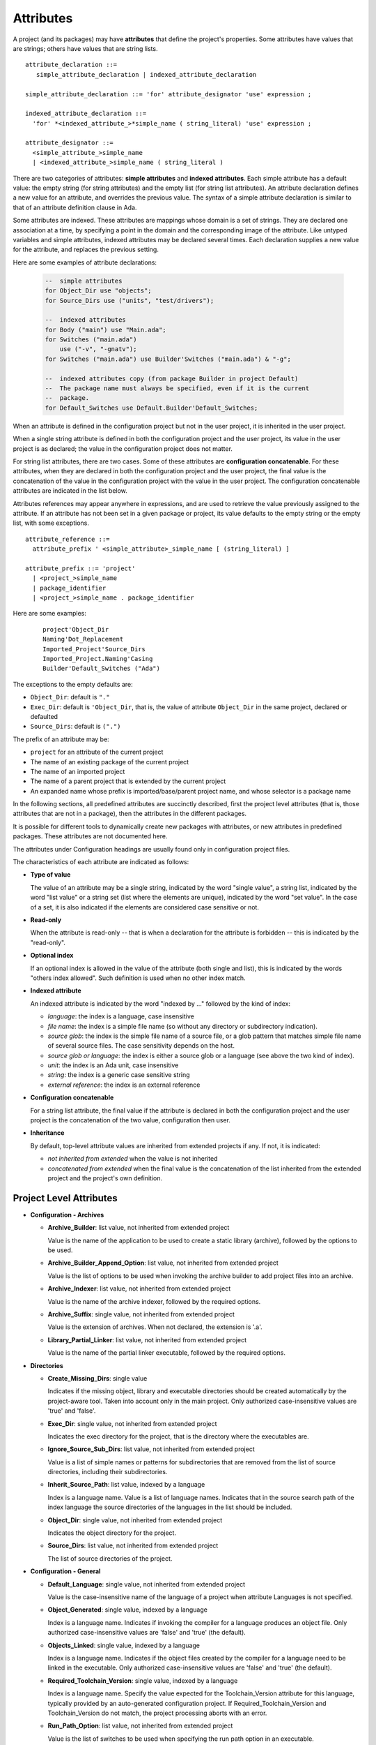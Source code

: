 .. index:: attribute

.. _Attributes:

Attributes
----------

A project (and its packages) may have **attributes** that define
the project's properties.  Some attributes have values that are strings;
others have values that are string lists.

::

     attribute_declaration ::=
        simple_attribute_declaration | indexed_attribute_declaration

     simple_attribute_declaration ::= 'for' attribute_designator 'use' expression ;

     indexed_attribute_declaration ::=
       'for' *<indexed_attribute_>*simple_name ( string_literal) 'use' expression ;

     attribute_designator ::=
       <simple_attribute_>simple_name
       | <indexed_attribute_>simple_name ( string_literal )

There are two categories of attributes: **simple attributes**
and **indexed attributes**.
Each simple attribute has a default value: the empty string (for string
attributes) and the empty list (for string list attributes).
An attribute declaration defines a new value for an attribute, and overrides
the previous value. The syntax of a simple attribute declaration is similar to
that of an attribute definition clause in Ada.

Some attributes are indexed. These attributes are mappings whose
domain is a set of strings. They are declared one association
at a time, by specifying a point in the domain and the corresponding image
of the attribute.
Like untyped variables and simple attributes, indexed attributes
may be declared several times. Each declaration supplies a new value for the
attribute, and replaces the previous setting.

Here are some examples of attribute declarations:

  .. code-block:: gpr

       --  simple attributes
       for Object_Dir use "objects";
       for Source_Dirs use ("units", "test/drivers");

       --  indexed attributes
       for Body ("main") use "Main.ada";
       for Switches ("main.ada")
           use ("-v", "-gnatv");
       for Switches ("main.ada") use Builder'Switches ("main.ada") & "-g";

       --  indexed attributes copy (from package Builder in project Default)
       --  The package name must always be specified, even if it is the current
       --  package.
       for Default_Switches use Default.Builder'Default_Switches;

When an attribute is defined in the configuration project but not in the user
project, it is inherited in the user project.

When a single string attribute is defined in both the configuration project
and the user project, its value in the user project is as declared; the value
in the configuration project does not matter.

For string list attributes, there are two cases. Some of these attributes are
**configuration concatenable**. For these attributes, when they are declared
in both the configuration project and the user project, the final value is
the concatenation of the value in the configuration project with the value
in the user project. The configuration concatenable attributes are indicated
in the list below.

Attributes references may appear anywhere in expressions, and are used
to retrieve the value previously assigned to the attribute. If an attribute
has not been set in a given package or project, its value defaults to the
empty string or the empty list, with some exceptions.

::

    attribute_reference ::=
      attribute_prefix ' <simple_attribute>_simple_name [ (string_literal) ]

    attribute_prefix ::= 'project'
      | <project_>simple_name
      | package_identifier
      | <project_>simple_name . package_identifier

Here are some examples:

  ::

      project'Object_Dir
      Naming'Dot_Replacement
      Imported_Project'Source_Dirs
      Imported_Project.Naming'Casing
      Builder'Default_Switches ("Ada")

The exceptions to the empty defaults are:

* ``Object_Dir``: default is ``"."``
* ``Exec_Dir``: default is ``'Object_Dir``, that is, the value of attribute
  ``Object_Dir`` in the same project, declared or defaulted
* ``Source_Dirs``: default is ``(".")``

The prefix of an attribute may be:

* ``project`` for an attribute of the current project
* The name of an existing package of the current project
* The name of an imported project
* The name of a parent project that is extended by the current project
* An expanded name whose prefix is imported/base/parent project name,
  and whose selector is a package name

In the following sections, all predefined attributes are succinctly described,
first the project level attributes (that is, those attributes that are not in a
package), then the attributes in the different packages.

It is possible for different tools to dynamically create new packages with
attributes, or new attributes in predefined packages. These attributes are
not documented here.

The attributes under Configuration headings are usually found only in
configuration project files.

The characteristics of each attribute are indicated as follows:

* **Type of value**

  The value of an attribute may be a single string, indicated by the word
  "single value", a string list, indicated by the word "list value" or a
  string set (list where the elements are unique), indicated by the word "set
  value". In the case of a set, it is also indicated if the elements are
  considered case sensitive or not.

* **Read-only**

  When the attribute is read-only -- that is when a declaration for
  the attribute is forbidden -- this is indicated by the "read-only".

* **Optional index**

  If an optional index is allowed in the value of the attribute (both single
  and list), this is indicated by the words "others index allowed". Such
  definition is used when no other index match.

* **Indexed attribute**

  An indexed attribute is indicated by the word "indexed by ..." followed by
  the kind of index:

  * *language*: the index is a language, case insensitive
  * *file name*: the index is a simple file name (so without any directory
    or subdirectory indication).
  * *source glob*: the index is the simple file name of a source file, or
    a glob pattern that matches simple file name of several source files. The
    case sensitivity depends on the host.
  * *source glob or language*: the index is either a source glob or a
    language (see above the two kind of index).
  * *unit*: the index is an Ada unit, case insensitive
  * *string*: the index is a generic case sensitive string
  * *external reference*: the index is an external reference

* **Configuration concatenable**

  For a string list attribute, the final value if the attribute is declared
  in both the configuration project and the user project is the concatenation
  of the two value, configuration then user.

* **Inheritance**

  By default, top-level attribute values are inherited from extended projects
  if any. If not, it is indicated:

  * *not inherited from extended* when the value is not inherited
  * *concatenated from extended* when the final value is the concatenation
    of the list inherited from the extended project and the project's own
    definition.


.. _Project_Level_Attributes:

Project Level Attributes
^^^^^^^^^^^^^^^^^^^^^^^^

* **Configuration - Archives**

  * **Archive_Builder**: list value, not inherited from extended project

    Value is the name of the application to be used to create a static library
    (archive), followed by the options to be used.

  * **Archive_Builder_Append_Option**: list value, not inherited from extended project

    Value is the list of options to be used when invoking the archive builder to
    add project files into an archive.

  * **Archive_Indexer**: list value, not inherited from extended project

    Value is the name of the archive indexer, followed by the required options.

  * **Archive_Suffix**: single value, not inherited from extended project

    Value is the extension of archives. When not declared, the extension is '.a'.

  * **Library_Partial_Linker**: list value, not inherited from extended project

    Value is the name of the partial linker executable, followed by the required
    options.

* **Directories**

  * **Create_Missing_Dirs**: single value

    Indicates if the missing object, library and executable directories should be
    created automatically by the project-aware tool. Taken into account only in the
    main project. Only authorized case-insensitive values are 'true' and 'false'.

  * **Exec_Dir**: single value, not inherited from extended project

    Indicates the exec directory for the project, that is the directory where the
    executables are.

  * **Ignore_Source_Sub_Dirs**: list value, not inherited from extended project

    Value is a list of simple names or patterns for subdirectories that are removed
    from the list of source directories, including their subdirectories.

  * **Inherit_Source_Path**: list value, indexed by a language

    Index is a language name. Value is a list of language names. Indicates that in
    the source search path of the index language the source directories of the
    languages in the list should be included.

  * **Object_Dir**: single value, not inherited from extended project

    Indicates the object directory for the project.

  * **Source_Dirs**: list value, not inherited from extended project

    The list of source directories of the project.

* **Configuration - General**

  * **Default_Language**: single value, not inherited from extended project

    Value is the case-insensitive name of the language of a project when attribute
    Languages is not specified.

  * **Object_Generated**: single value, indexed by a language

    Index is a language name. Indicates if invoking the compiler for a language
    produces an object file. Only authorized case-insensitive values are 'false'
    and 'true' (the default).

  * **Objects_Linked**: single value, indexed by a language

    Index is a language name. Indicates if the object files created by the compiler
    for a language need to be linked in the executable. Only authorized
    case-insensitive values are 'false' and 'true' (the default).

  * **Required_Toolchain_Version**: single value, indexed by a language

    Index is a language name. Specify the value expected for the Toolchain_Version
    attribute for this language, typically provided by an auto-generated
    configuration project. If Required_Toolchain_Version and Toolchain_Version do
    not match, the project processing aborts with an error.

  * **Run_Path_Option**: list value, not inherited from extended project

    Value is the list of switches to be used when specifying the run path option in
    an executable.

  * **Run_Path_Origin**: single value, not inherited from extended project

    Value is the string that may replace the path name of the executable directory
    in the run path options.

  * **Runtime**: single value, indexed by a language

    Index is a language name. Indicates the runtime directory that is to be used
    when using the compiler of the language. Taken into account only in the main
    project, or its extended projects if any. Note that when the runtime is
    specified for a language on the command line (usually with a switch --RTS), the
    value of attribute reference 'Runtime for this language is the one specified on
    the command line.

  * **Runtime_Dir**: single value, indexed by a language

    Index is a language name. Value is the path name of the runtime directory for
    the language.

  * **Runtime_Library_Dir**: single value, indexed by a language, not inherited from extended project

    Index is a language name. Value is the path name of the directory where the
    runtime libraries are located. This attribute is obsolete.

  * **Runtime_Source_Dir**: single value, indexed by a language

    Index is a language name. Value is the path name of the directory where the
    sources of runtime libraries are located. This attribute is obsolete.

  * **Runtime_Source_Dirs**: single value, indexed by a language

    Index is a language name. Value is the path names of the directories where the
    sources of runtime libraries are located. This attribute is not normally
    declared.

  * **Separate_Run_Path_Options**: single value, not inherited from extended project

    Indicates if there may be several run path options specified when linking an
    executable. Only authorized case-insensitive values are 'true' or 'false' (the
    default).

  * **Target**: single value

    Value is the name of the target platform. Taken into account only in the main
    project. ote that when the target is specified on the command line (usually
    with a switch --target=), the value of attribute reference 'Target is the one
    specified on the command line.

  * **Toolchain_Version**: single value, indexed by a language

    Index is a language name. Specify the version of a toolchain for a language.

  * **Toolchain_Name**: single value, indexed by a language

    Index is a language name. Indicates the toolchain name that is to be used when
    using the compiler of the language. Taken into account only in the main
    project, or its extended projects if any.

  * **Toolchain_Description**: single value, indexed by a language

    Obsolescent. No longer used.

* **Source Files**

  * **Excluded_Source_Files**: list value, not inherited from extended project

    Value is a list of simple file names that are not sources of the project.
    Allows to remove sources that are inherited or found in the source directories
    and that match the naming scheme.

  * **Excluded_Source_List_File**: single value, not inherited from extended project

    Value is a text file name that contains a list of file simple names that are
    not sources of the project.

  * **Interfaces**: set value, case-sensitive

    Value is a list of file names that constitutes the interfaces of the project.

  * **Locally_Removed_Files**: list value, not inherited from extended project

    Obsolescent. Equivalent to Excluded_Source_Files.

  * **Source_Files**: list value, not inherited from extended project

    Value is a list of source file simple names.

  * **Source_List_File**: single value, not inherited from extended project

    Value is a text file name that contains a list of source file simple names, one
    on each line.

* **Aggregate Projects**

  * **External**: single value, indexed by an external reference

    Index is the name of an external reference. Value is the value of the external
    reference to be used when parsing the aggregated projects.

  * **Project_Files**: list value, not inherited from extended project

    Value is the list of aggregated projects.

  * **Project_Path**: list value, not inherited from extended project

    Value is a list of directories that are added to the project search path when
    looking for the aggregated projects.

* **General**

  * **Externally_Built**: single value, not inherited from extended project

    Indicates if the project is externally built. Only case-insensitive values
    allowed are 'true' and 'false', the default.

  * **Languages**: set value, case-insensitive, concatenated with extended value

    The list of languages of the sources of the project.

  * **Main**: list value

    The list of main sources for the executables.

  * **Name**: single value, read-only, not inherited from extended project

    The name of the project.

  * **Project_Dir**: single value, read-only, not inherited from extended project

    The path name of the project directory.

  * **Roots**: list value, indexed by a source glob

    The index is the file name of an executable source. Indicates the list of units
    from the main project that need to be bound and linked with their closures with
    the executable. The index is either a file name, a language name or '*'. The
    roots for an executable source are those in Roots with an index that is the
    executable source file name, if declared. Otherwise, they are those in Roots
    with an index that is the language name of the executable source, if present.
    Otherwise, they are those in Roots ('*'), if declared. If none of these three
    possibilities are declared, then there are no roots for the executable source.

  * **Warning_Message**: single value

    Causes gprbuild to emit a user-defined warning message.

* **Libraries**

  * **Leading_Library_Options**: list value, configuration concatenable, not inherited from extended project

    Value is a list of options that are to be used at the beginning of the command
    line when linking a shared library.

  * **Library_Auto_Init**: single value, not inherited from extended project

    Indicates if a Stand-Alone Library is auto-initialized. Only authorized
    case-insensitive values are 'true' and 'false'.

  * **Library_Dir**: single value

    Value is the name of the library directory. This attribute needs to be declared
    for each library project.

  * **Library_Encapsulated_Options**: list value, configuration concatenable, not inherited from extended project

    Value is a list of options that need to be used when linking an encapsulated
    Stand-Alone Library.

  * **Library_Encapsulated_Supported**: single value, not inherited from extended project

    Indicates if encapsulated Stand-Alone Libraries are supported. Only authorized
    case-insensitive values are 'true' and 'false' (the default).

  * **Library_Interface**: set value, case-insensitive

    Value is the list of unit names that constitutes the interfaces of a
    Stand-Alone Library project.

  * **Library_Kind**: single value, not inherited from extended project

    Specifies the kind of library: static library (archive) or shared library.
    Case-insensitive values must be one of 'static' for archives (the default),
    'static-pic' for archives of Position Independent Code, or 'dynamic' or
    'relocatable' for shared libraries.

  * **Library_Name**: single value

    Value is the name of the library. This attribute needs to be declared or
    inherited for each library project.

  * **Library_Options**: list value, configuration concatenable, not inherited from extended project

    Value is a list of options that are to be used when linking a shared library.

  * **Library_Reference_Symbol_File**: single value, not inherited from extended project

    Value is the name of the reference symbol file.

  * **Library_Rpath_Options**: list value, indexed by a language, configuration concatenable

    Index is a language name. Value is a list of options for an invocation of the
    compiler of the language. This invocation is done for a shared library project
    with sources of the language. The output of the invocation is the path name of
    a shared library file. The directory name is to be put in the run path option
    switch when linking the shared library for the project.

  * **Library_Src_Dir**: single value, not inherited from extended project

    Value is the name of the directory where copies of the sources of the
    interfaces of a Stand-Alone Library are to be copied.

  * **Library_Standalone**: single value, not inherited from extended project

    Specifies if a Stand-Alone Library (SAL) is encapsulated or not. Only
    authorized case-insensitive values are 'standard' for non encapsulated SALs,
    'encapsulated' for encapsulated SALs or 'no' for non SAL library project.

  * **Library_Symbol_File**: single value, not inherited from extended project

    Value is the name of the library symbol file.

  * **Library_Symbol_Policy**: single value, not inherited from extended project

    Indicates the symbol policy kind. Only authorized case-insensitive values are
    'restricted', 'unrestricted'.

  * **Library_Version**: single value, not inherited from extended project

    Value is the name of the library file.

* **Configuration - Shared Libraries**

  * **Library_Auto_Init_Supported**: single value, not inherited from extended project

    Indicates if auto-initialization of Stand-Alone Libraries is supported. Only
    authorized case-insensitive values are 'true' and 'false' (the default).

  * **Library_Install_Name_Option**: single value, not inherited from extended project

    Value is the name of the option that needs to be used, concatenated with the
    path name of the library file, when linking a shared library.

  * **Library_Major_Minor_Id_Supported**: single value, not inherited from extended project

    Indicates if major and minor ids for shared library names are supported on the
    platform. Only authorized case-insensitive values are 'true' and 'false' (the
    default).

  * **Library_Version_Switches**: list value, configuration concatenable, not inherited from extended project

    Value is the list of switches to specify a internal name for a shared library.

  * **Shared_Library_Minimum_Switches**: list value, not inherited from extended project

    Value is the list of required switches when linking a shared library.

  * **Shared_Library_Prefix**: single value, not inherited from extended project

    Value is the prefix in the name of shared library files. When not declared, the
    prefix is 'lib'.

  * **Shared_Library_Suffix**: single value, not inherited from extended project

    Value is the extension of the name of shared library files. When not declared,
    the extension is '.so'.

  * **Symbolic_Link_Supported**: single value, not inherited from extended project

    Indicates if symbolic links are supported on the platform. Only authorized
    case-insensitive values are 'true' and 'false' (the default).

* **Configuration - Libraries**

  * **Library_Builder**: single value, not inherited from extended project

    Value is the path name of the application that is to be used to build
    libraries. Usually the path name of 'gprlib'.

  * **Library_Support**: single value, not inherited from extended project

    Indicates the level of support of libraries. Only authorized case-insensitive
    values are 'static_only', 'full' or 'none' (the default).

.. _Package_Binder_Attributes:

Package Binder Attributes
^^^^^^^^^^^^^^^^^^^^^^^^^

* **General**

  * **Default_Switches**: list value, indexed by a source glob or language, "others" index allowed, configuration concatenable

    Index is a language name. Value is the list of switches to be used when binding
    code of the language, if there is no applicable attribute Switches.

  * **Switches**: list value, indexed by a source glob or language, "others" index allowed, configuration concatenable

    Index is either a language name or a source file name. Value is the list of
    switches to be used when binding code. Index is either the source file name of
    the executable to be bound or the language name of the code to be bound.

* **Configuration - Binding**

  * **Driver**: single value, indexed by a language

    Index is a language name. Value is the name of the application to be used when
    binding code of the language.

  * **Objects_Path**: single value, indexed by a language

    Index is a language name. Value is the name of the environment variable that
    contains the path for the object directories.

  * **Prefix**: single value, indexed by a language

    Index is a language name. Value is a prefix to be used for the binder exchange
    file name for the language. Used to have different binder exchange file names
    when binding different languages.

  * **Required_Switches**: list value, indexed by a language, configuration concatenable

    Index is a language name. Value is the list of the required switches to be used
    when binding code of the language.

.. _Package_Builder_Attributes:

Package Builder Attributes
^^^^^^^^^^^^^^^^^^^^^^^^^^

* **Default_Switches**: list value, indexed by a source glob or language, "others" index allowed, configuration concatenable

  Index is a language name. Value is the list of builder switches to be used when
  building an executable of the language, if there is no applicable attribute
  Switches.

* **Executable**: single value, indexed by a file name

  Index is an executable source file name. Value is the simple file name of the
  executable to be built.

* **Executable_Suffix**: single value

  Value is the extension of the file name of executables. The actual default
  value for the extension depends on the host: .exe on windows, else an empty
  string.

* **Global_Compilation_Switches**: list value, indexed by a language, "others" index allowed, configuration concatenable

  Index is a language name. Value is the list of compilation switches to be used
  when building an executable. Index is either the source file name of the
  executable to be built or its language name.

* **Global_Config_File**: single value, indexed by a language

  Index is a language name. Value is the file name of a configuration file that
  is specified to the compiler when compiling any source of the language in the
  project tree.

* **Global_Configuration_Pragmas**: single value

  Value is the file name of a configuration pragmas file that is specified to the
  Ada compiler when compiling any Ada source in the project tree.

* **Switches**: list value, indexed by a source glob or language, "others" index allowed, configuration concatenable

  Index is either a language name or a source file name. Value is the list of
  builder switches to be used when building an executable. Index is either the
  source file name of the executable to be built or its language name.

.. _Package_Clean_Attributes:

Package Clean Attributes
^^^^^^^^^^^^^^^^^^^^^^^^

* **Artifacts_In_Exec_Dir**: list value

  Value is list of file names expressed as regular expressions that are to be
  deleted by gprclean in the exec directory of the main project.

* **Artifacts_In_Object_Dir**: list value

  Value is a list of file names expressed as regular expressions that are to be
  deleted by gprclean in the object directory of the project.

* **Object_Artifact_Extensions**: list value, indexed by a language

  Index is a language names. Value is the list of extensions for file names
  derived from source file names that need to be cleaned in the object directory
  of the project.

* **Source_Artifact_Extensions**: list value, indexed by a language

  Index is a language names. Value is the list of extensions for file names
  derived from object file names that need to be cleaned in the object directory
  of the project.

* **Switches**: list value, configuration concatenable

  Taken into account only in the main project. Value is a list of switches to be
  used by the cleaning application.

.. _Package_Compiler_Attributes:

Package Compiler Attributes
^^^^^^^^^^^^^^^^^^^^^^^^^^^

* **Configuration - Config Files**

  * **Config_Body_File_Name**: single value, indexed by a language

    Index is a language name. Value is the template to be used to indicate a
    configuration specific to a body of the language in a configuration file.

  * **Config_Body_File_Name_Index**: single value, indexed by a language

    Index is a language name. Value is the template to be used to indicate a
    configuration specific to the body a unit in a multi unit source of the
    language in a configuration file.

  * **Config_Body_File_Name_Pattern**: single value, indexed by a language

    Index is a language name. Value is the template to be used to indicate a
    configuration for all bodies of the languages in a configuration file.

  * **Config_File_Switches**: list value, indexed by a language, configuration concatenable

    Index is a language name. Value is the list of switches to specify to the
    compiler of the language a configuration file.

  * **Config_File_Unique**: single value, indexed by a language

    Index is a language name. Indicates if there should be only one configuration
    file specified to the compiler of the language. Only authorized
    case-insensitive values are 'true' and 'false' (the default).

  * **Config_Spec_File_Name**: single value, indexed by a language

    Index is a language name. Value is the template to be used to indicate a
    configuration specific to a spec of the language in a configuration file.

  * **Config_Spec_File_Name_Index**: single value, indexed by a language

    Index is a language name. Value is the template to be used to indicate a
    configuration specific to the spec a unit in a multi unit source of the
    language in a configuration file.

  * **Config_Spec_File_Name_Pattern**: single value, indexed by a language

    Index is a language name. Value is the template to be used to indicate a
    configuration for all specs of the languages in a configuration file.

* **General**

  * **Default_Switches**: list value, indexed by a source glob or language, "others" index allowed, configuration concatenable

    Index is a language name. Value is a list of switches to be used when invoking
    the compiler for the language for a source of the project, if there is no
    applicable attribute Switches.

  * **Local_Config_File**: single value, indexed by a language

    Index is a language name. Value is the file name of a configuration file that
    is specified to the compiler when compiling any source of the language in the
    project.

  * **Local_Configuration_Pragmas**: single value

    Value is the file name of a configuration pragmas file that is specified to the
    Ada compiler when compiling any Ada source in the project.

  * **Switches**: list value, indexed by a source glob or language, "others" index allowed, configuration concatenable

    Index is a source file name or a language name. Value is the list of switches
    to be used when invoking the compiler for the source or for its language.

* **Configuration - Dependencies**

  * **Dependency_Driver**: list value, indexed by a language

    Index is a language name. Value is the name of the executable to be used to
    create the dependency file for a source of the language, followed by the
    required switches.

  * **Dependency_Switches**: list value, indexed by a language, configuration concatenable

    Index is a language name. Value is the list of switches to be used to specify
    to the compiler the dependency file when the dependency kind of the language is
    file based, and when Dependency_Driver is not specified for the language.

* **Configuration - Compiling**

  * **Dependency_Kind**: single value, indexed by a language

    Index is a language name. Indicates how the dependencies are handled for the
    language. Only authorized case-insensitive values are 'makefile', 'ali_file',
    'ali_closure' or 'none' (the default).

  * **Driver**: single value, indexed by a language

    Index is a language name. Value is the name of the executable for the compiler
    of the language.

  * **Language_Kind**: single value, indexed by a language

    Index is a language name. Indicates the kind of the language, either file based
    or unit based. Only authorized case-insensitive values are 'unit_based' and
    'file_based' (the default).

  * **Leading_Required_Switches**: list value, indexed by a language, configuration concatenable

    Index is a language name. Value is the list of the minimum switches to be used
    at the beginning of the command line when invoking the compiler for the
    language.

  * **Multi_Unit_Object_Separator**: single value, indexed by a language

    Index is a language name. Value is the string to be used in the object file
    name before the index of the unit, when compiling a unit in a multi unit source
    of the language.

  * **Multi_Unit_Switches**: list value, indexed by a language

    Index is a language name. Value is the list of switches to be used to compile a
    unit in a multi unit source of the language. The index of the unit in the
    source is concatenated with the last switches in the list.

  * **Object_File_Suffix**: single value, indexed by a language

    Index is a language name. Value is the extension of the object files created by
    the compiler of the language. When not specified, the extension is the default
    one for the platform.

  * **Object_File_Switches**: list value, indexed by a language, configuration concatenable

    Index is a language name. Value is the list of switches to be used by the
    compiler of the language to specify the path name of the object file. When not
    specified, the switch used is '-o'.

  * **Required_Switches**: list value, indexed by a language, configuration concatenable

    Equivalent to attribute Leading_Required_Switches.

  * **Source_File_Switches**: list value, indexed by a language, configuration concatenable

    Index is a language name. Value is a list of switches to be used just before
    the path name of the source to compile when invoking the compiler for a source
    of the language.

  * **Trailing_Required_Switches**: list value, indexed by a language, configuration concatenable

    Index is a language name. Value is the list of the minimum switches to be used
    at the end of the command line when invoking the compiler for the language.

* **Configuration - Search Paths**

  * **Include_Path**: single value, indexed by a language

    Index is a language name. Value is the name of an environment variable that
    contains the path of all the directories that the compiler of the language may
    search for sources.

  * **Include_Path_File**: single value, indexed by a language

    Index is a language name. Value is the name of an environment variable the
    value of which is the path name of a text file that contains the directories
    that the compiler of the language may search for sources.

  * **Include_Switches**: list value, indexed by a language, configuration concatenable

    Index is a language name. Value is the list of switches to specify to the
    compiler of the language to indicate a directory to look for sources.

  * **Object_Path_Switches**: list value, indexed by a language, configuration concatenable

    Index is a language name. Value is the list of switches to specify to the
    compiler of the language the name of a text file that contains the list of
    object directories. When this attribute is not declared, the text file is not
    created.

* **Configuration - Mapping Files**

  * **Mapping_Body_Suffix**: single value, indexed by a language

    Index is a language name. Value is the suffix to be used in a mapping file to
    indicate that the source is a body.

  * **Mapping_File_Switches**: list value, indexed by a language, configuration concatenable

    Index is a language name. Value is the list of switches to be used to specify a
    mapping file when invoking the compiler for a source of the language.

  * **Mapping_Spec_Suffix**: single value, indexed by a language

    Index is a language name. Value is the suffix to be used in a mapping file to
    indicate that the source is a spec.

* **Configuration - Response Files**

  * **Max_Command_Line_Length**: single value

    Value is the maximum number of character in the command line when invoking a
    compiler that supports response files.

  * **Response_File_Format**: single value, indexed by a language

    Indicates the kind of response file to create when the length of the compiling
    command line is too large. The index is the name of the language for the
    compiler. Only authorized case-insensitive values are 'none', 'gnu',
    'object_list', 'gcc_gnu', 'gcc_option_list' and 'gcc_object_list'.

  * **Response_File_Switches**: list value, indexed by a language, configuration concatenable

    Value is the list of switches to specify a response file for a compiler. The
    index is the name of the language for the compiler.

.. _Package_Gnatls_Attributes:

Package Gnatls Attributes
^^^^^^^^^^^^^^^^^^^^^^^^^

* **Switches**: list value

  Taken into account only in the main project. Value is a list of switches to be
  used when invoking gnatls.

.. _Package_Install_Attributes:

Package Install Attributes
^^^^^^^^^^^^^^^^^^^^^^^^^^

* **Active**: single value

  Indicates that the project is to be installed or not. Case-insensitive value
  'false' means that the project is not to be installed, all other values mean
  that the project is to be installed.

* **Artifacts**: list value, indexed by a file name

  An indexed attribute to declare a set of files not part of the sources to be
  installed. The array index is the directory where the file is to be installed.
  If a relative directory then Prefix (see below) is prepended. Note also that if
  the same file name occurs multiple time in the attribute list, the last one
  will be the one installed. If an artifact is not found a warning is displayed.

* **Exec_Subdir**: single value

  Value is the executables directory or subdirectory of Prefix.

* **Install_Name**: single value

  Specify the name to use for recording the installation. The default is the
  project name without the extension.

* **Install_Project**: single value

  Indicates that a project is to be generated and installed. The value is either
  'true' to 'false'. Default is 'true'.

* **Lib_Subdir**: single value

  Value is library directory or subdirectory of Prefix.

* **Mode**: single value

  Value is the installation mode, it is either dev (default) or usage.

* **Prefix**: single value

  Value is the install destination directory. If the value is a relative path, it
  is taken as relative to the global prefix directory. That is, either the value
  passed to --prefix option or the default installation prefix.

* **Project_Subdir**: single value

  Value is the project directory or subdirectory of Prefix.

* **Required_Artifacts**: list value, indexed by a file name

  As above, but artifacts must be present or an error is reported.

* **Side_Debug**: single value

  Indicates that the project's executable and shared libraries are to be stripped
  of the debug symbols. Those debug symbols are written into a side file named
  after the original file with the '.debug' extension added. Case-insensitive
  value 'false' (default) disables this feature. Set it to 'true' to activate.

* **Sources_Subdir**: single value

  Value is the sources directory or subdirectory of Prefix.

.. _Package_Linker_Attributes:

Package Linker Attributes
^^^^^^^^^^^^^^^^^^^^^^^^^

* **General**

  * **Default_Switches**: list value, indexed by a source glob or language, "others" index allowed, configuration concatenable

    Index is a language name. Value is a list of switches for the linker when
    linking an executable for a main source of the language, when there is no
    applicable Switches.

  * **Leading_Switches**: list value, indexed by a source glob or language, "others" index allowed, configuration concatenable

    Index is a source file name or a language name. Value is the list of switches
    to be used at the beginning of the command line when invoking the linker to
    build an executable for the source or for its language.

  * **Linker_Options**: list value, configuration concatenable

    This attribute specifies a list of additional switches to be given to the
    linker when linking an executable. It is ignored when defined in the main
    project and taken into account in all other projects that are imported directly
    or indirectly. These switches complement the Linker'Switches defined in the
    main project. This is useful when a particular subsystem depends on an external
    library: adding this dependency as a Linker_Options in the project of the
    subsystem is more convenient than adding it to all the Linker'Switches of the
    main projects that depend upon this subsystem.

  * **Required_Switches**: list value, configuration concatenable

    Value is a list of switches that are required when invoking the linker to link
    an executable.

  * **Switches**: list value, indexed by a source glob or language, "others" index allowed, configuration concatenable

    Index is a source file name or a language name. Value is the list of switches
    to be used when invoking the linker to build an executable for the source or
    for its language.

  * **Trailing_Switches**: list value, indexed by a source glob or language, "others" index allowed, configuration concatenable

    Index is a source file name or a language name. Value is the list of switches
    to be used at the end of the command line when invoking the linker to build an
    executable for the source or for its language. These switches may override the
    Required_Switches.

* **Configuration - Linking**

  * **Driver**: single value

    Value is the name of the linker executable.

* **Configuration - Response Files**

  * **Max_Command_Line_Length**: single value

    Value is the maximum number of character in the command line when invoking the
    linker to link an executable.

  * **Response_File_Format**: single value

    Indicates the kind of response file to create when the length of the linking
    command line is too large. Only authorized case-insensitive values are 'none',
    'gnu', 'object_list', 'gcc_gnu', 'gcc_option_list' and 'gcc_object_list'.

  * **Response_File_Switches**: list value, configuration concatenable

    Value is the list of switches to specify a response file to the linker.

.. _Package_Naming_Attributes:

Package Naming Attributes
^^^^^^^^^^^^^^^^^^^^^^^^^

* **Body**: single value, indexed by a unit

  Index is a unit name. Value is the file name of the body of the unit.

* **Body_Suffix**: single value, indexed by a language

  Index is a language name. Value is the extension of file names for bodies of
  the language.

* **Casing**: single value

  Indicates the casing of sources of the Ada language. Only authorized
  case-insensitive values are 'lowercase', 'uppercase' and 'mixedcase'.

* **Dot_Replacement**: single value

  Value is the string that replace the dot of unit names in the source file names
  of the Ada language.

* **Implementation**: single value, indexed by a unit

  Equivalent to attribute Body.

* **Implementation_Exceptions**: list value, indexed by a language

  Index is a language name. Value is a list of bodies for the language that do
  not necessarily follow the naming scheme for the language and that may or may
  not be found in the source directories of the project.

* **Implementation_Suffix**: single value, indexed by a language

  Equivalent to attribute Body_Suffix.

* **Separate_Suffix**: single value

  Value is the extension of file names for subunits of Ada.

* **Spec**: single value, indexed by a unit

  Index is a unit name. Value is the file name of the spec of the unit.

* **Spec_Suffix**: single value, indexed by a language

  Index is a language name. Value is the extension of file names for specs of the
  language.

* **Specification**: single value, indexed by a unit

  Equivalent to attribute Spec.

* **Specification_Exceptions**: list value, indexed by a language

  Index is a language name. Value is a list of specs for the language that do not
  necessarily follow the naming scheme for the language and that may or may not
  be found in the source directories of the project.

* **Specification_Suffix**: single value, indexed by a language

  Equivalent to attribute Spec_Suffix.

.. _Package_Remote_Attributes:

Package Remote Attributes
^^^^^^^^^^^^^^^^^^^^^^^^^

* **Excluded_Patterns**: list value

  Set of patterns to ignore when synchronizing sources from the build master to
  the slaves. A set of predefined patterns are supported (e.g. \*.o, \*.ali,
  \*.exe, etc.), this attribute makes it possible to add some more patterns.

* **Included_Patterns**: list value

  If this attribute is defined it sets the patterns to synchronized from the
  master to the slaves. It is exclusive with Excluded_Patterns, that is it is an
  error to define both.

* **Included_Artifact_Patterns**: list value

  If this attribute is defined it sets the patterns of compilation artifacts to
  synchronized from the slaves to the build master. This attribute replace the
  default hard-coded patterns.

* **Root_Dir**: single value

  Value is the root directory used by the slave machines.

